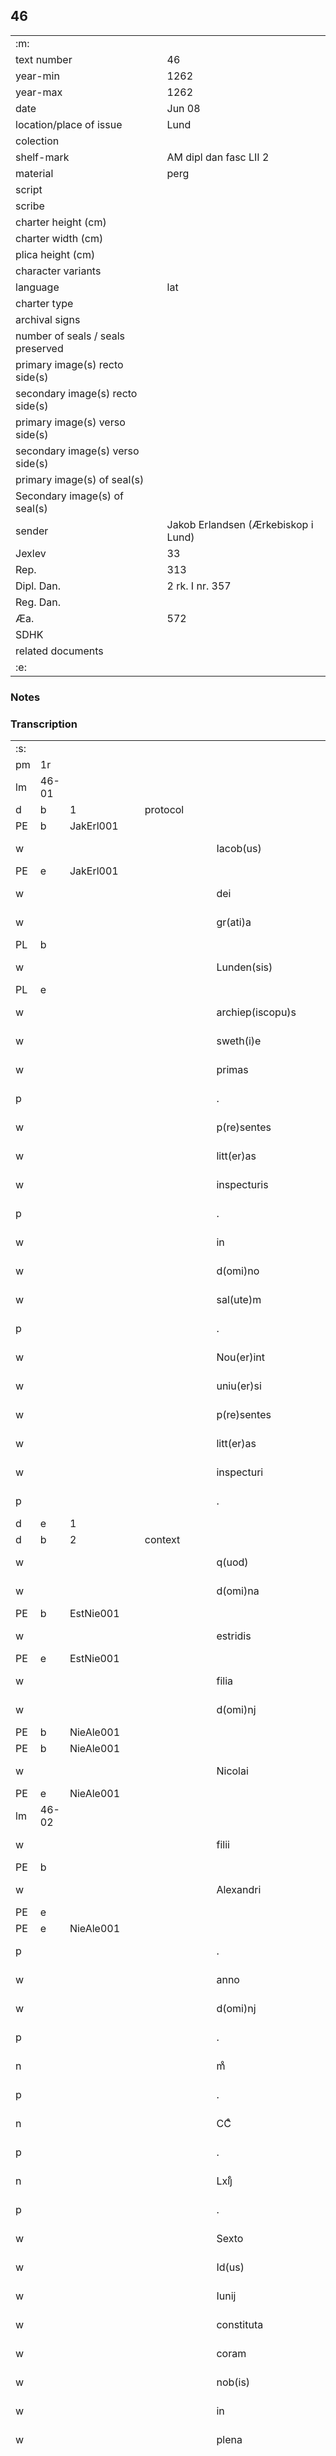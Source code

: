 ** 46

| :m:                               |                                     |
| text number                       | 46                                  |
| year-min                          | 1262                                |
| year-max                          | 1262                                |
| date                              | Jun 08                              |
| location/place of issue           | Lund                                |
| colection                         |                                     |
| shelf-mark                        | AM dipl dan fasc LII 2              |
| material                          | perg                                |
| script                            |                                     |
| scribe                            |                                     |
| charter height (cm)               |                                     |
| charter width (cm)                |                                     |
| plica height (cm)                 |                                     |
| character variants                |                                     |
| language                          | lat                                 |
| charter type                      |                                     |
| archival signs                    |                                     |
| number of seals / seals preserved |                                     |
| primary image(s) recto side(s)    |                                     |
| secondary image(s) recto side(s)  |                                     |
| primary image(s) verso side(s)    |                                     |
| secondary image(s) verso side(s)  |                                     |
| primary image(s) of seal(s)       |                                     |
| Secondary image(s) of seal(s)     |                                     |
| sender                            | Jakob Erlandsen (Ærkebiskop i Lund) |
| Jexlev                            | 33                                  |
| Rep.                              | 313                                 |
| Dipl. Dan.                        | 2 rk. I nr. 357                     |
| Reg. Dan.                         |                                     |
| Æa.                               | 572                                 |
| SDHK                              |                                     |
| related documents                 |                                     |
| :e:                               |                                     |

*** Notes


*** Transcription
| :s: |       |   |   |   |   |                         |              |   |   |   |   |     |   |   |   |             |          |          |  |    |    |    |    |
| pm  | 1r    |   |   |   |   |                         |              |   |   |   |   |     |   |   |   |             |          |          |  |    |    |    |    |
| lm  | 46-01 |   |   |   |   |                         |              |   |   |   |   |     |   |   |   |             |          |          |  |    |    |    |    |
| d  | b     | 1  |   | protocol  |   |                         |              |   |   |   |   |     |   |   |   |             |          |          |  |    |    |    |    |
| PE  | b     | JakErl001  |   |   |   |                         |              |   |   |   |   |     |   |   |   |             |          |          |  |    |    |    |    |
| w   |       |   |   |   |   | Iacob(us)               | Icobꝫ       |   |   |   |   | lat |   |   |   |       46-01 | 1:protocol |          |  |196|    |    |    |
| PE  | e     | JakErl001  |   |   |   |                         |              |   |   |   |   |     |   |   |   |             |          |          |  |    |    |    |    |
| w   |       |   |   |   |   | dei                     | ꝺeı          |   |   |   |   | lat |   |   |   |       46-01 | 1:protocol |          |  |    |    |    |    |
| w   |       |   |   |   |   | gr(ati)a                | gr̅          |   |   |   |   | lat |   |   |   |       46-01 | 1:protocol |          |  |    |    |    |    |
| PL  | b     |   |   |   |   |                         |              |   |   |   |   |     |   |   |   |             |          |          |  |    |    |    |    |
| w   |       |   |   |   |   | Lunden(sis)             | Lunꝺe̅       |   |   |   |   | lat |   |   |   |       46-01 | 1:protocol |          |  |    |    |184|    |
| PL  | e     |   |   |   |   |                         |              |   |   |   |   |     |   |   |   |             |          |          |  |    |    |    |    |
| w   |       |   |   |   |   | archiep(iscopu)s        | rchıep̅s     |   |   |   |   | lat |   |   |   |       46-01 | 1:protocol |          |  |    |    |    |    |
| w   |       |   |   |   |   | sweth(i)e               | swethe̅       |   |   |   |   | lat |   |   |   |       46-01 | 1:protocol |          |  |    |    |    |    |
| w   |       |   |   |   |   | primas                  | príms       |   |   |   |   | lat |   |   |   |       46-01 | 1:protocol |          |  |    |    |    |    |
| p   |       |   |   |   |   | .                       | .            |   |   |   |   | lat |   |   |   |       46-01 | 1:protocol |          |  |    |    |    |    |
| w   |       |   |   |   |   | p(re)sentes             | p͛ſentes      |   |   |   |   | lat |   |   |   |       46-01 | 1:protocol |          |  |    |    |    |    |
| w   |       |   |   |   |   | litt(er)as              | lıtt͛s       |   |   |   |   | lat |   |   |   |       46-01 | 1:protocol |          |  |    |    |    |    |
| w   |       |   |   |   |   | inspecturis             | ínſpecturís  |   |   |   |   | lat |   |   |   |       46-01 | 1:protocol |          |  |    |    |    |    |
| p   |       |   |   |   |   | .                       | .            |   |   |   |   | lat |   |   |   |       46-01 | 1:protocol |          |  |    |    |    |    |
| w   |       |   |   |   |   | in                      | ín           |   |   |   |   | lat |   |   |   |       46-01 | 1:protocol |          |  |    |    |    |    |
| w   |       |   |   |   |   | d(omi)no                | ꝺn̅o          |   |   |   |   | lat |   |   |   |       46-01 | 1:protocol |          |  |    |    |    |    |
| w   |       |   |   |   |   | sal(ute)m               | sal̅         |   |   |   |   | lat |   |   |   |       46-01 | 1:protocol |          |  |    |    |    |    |
| p   |       |   |   |   |   | .                       | .            |   |   |   |   | lat |   |   |   |       46-01 | 1:protocol |          |  |    |    |    |    |
| w   |       |   |   |   |   | Nou(er)int              | Nou͛ınt       |   |   |   |   | lat |   |   |   |       46-01 | 1:protocol |          |  |    |    |    |    |
| w   |       |   |   |   |   | uniu(er)si              | unıu͛ſı       |   |   |   |   | lat |   |   |   |       46-01 | 1:protocol |          |  |    |    |    |    |
| w   |       |   |   |   |   | p(re)sentes             | p͛ſentes      |   |   |   |   | lat |   |   |   |       46-01 | 1:protocol |          |  |    |    |    |    |
| w   |       |   |   |   |   | litt(er)as              | lıtt͛s       |   |   |   |   | lat |   |   |   |       46-01 | 1:protocol |          |  |    |    |    |    |
| w   |       |   |   |   |   | inspecturi              | ınſpeurí    |   |   |   |   | lat |   |   |   |       46-01 | 1:protocol |          |  |    |    |    |    |
| p   |       |   |   |   |   | .                       | .            |   |   |   |   | lat |   |   |   |       46-01 | 1:protocol |          |  |    |    |    |    |
| d  | e     | 1  |   |   |   |                         |              |   |   |   |   |     |   |   |   |             |          |          |  |    |    |    |    |
| d  | b     | 2  |   | context  |   |                         |              |   |   |   |   |     |   |   |   |             |          |          |  |    |    |    |    |
| w   |       |   |   |   |   | q(uod)                  | qꝫ           |   |   |   |   | lat |   |   |   |       46-01 | 2:context |          |  |    |    |    |    |
| w   |       |   |   |   |   | d(omi)na                | ꝺn̅          |   |   |   |   | lat |   |   |   |       46-01 | 2:context |          |  |    |    |    |    |
| PE  | b     | EstNie001  |   |   |   |                         |              |   |   |   |   |     |   |   |   |             |          |          |  |    |    |    |    |
| w   |       |   |   |   |   | estridis                | eﬅrıꝺís      |   |   |   |   | lat |   |   |   |       46-01 | 2:context |          |  |197|    |    |    |
| PE  | e     | EstNie001  |   |   |   |                         |              |   |   |   |   |     |   |   |   |             |          |          |  |    |    |    |    |
| w   |       |   |   |   |   | filia                   | fılı        |   |   |   |   | lat |   |   |   |       46-01 | 2:context |          |  |    |    |    |    |
| w   |       |   |   |   |   | d(omi)nj                | ꝺn̅ȷ          |   |   |   |   | lat |   |   |   |       46-01 | 2:context |          |  |    |    |    |    |
| PE  | b     | NieAle001  |   |   |   |                         |              |   |   |   |   |     |   |   |   |             |          |          |  |    |    |    |    |
| PE | b | NieAle001 |   |   |   |                     |                  |   |   |   |                                 |     |   |   |   |               |          |          |  |    |    |    |    |
| w   |       |   |   |   |   | Nicolai                 | Nıcolaí      |   |   |   |   | lat |   |   |   |       46-01 | 2:context |          |  |198|2442|    |    |
| PE  | e     | NieAle001  |   |   |   |                         |              |   |   |   |   |     |   |   |   |             |          |          |  |    |    |    |    |
| lm  | 46-02 |   |   |   |   |                         |              |   |   |   |   |     |   |   |   |             |          |          |  |    |    |    |    |
| w   |       |   |   |   |   | filii                   | fılíí        |   |   |   |   | lat |   |   |   |       46-02 | 2:context |          |  |198|    |    |    |
| PE  | b     |   |   |   |   |                         |              |   |   |   |   |     |   |   |   |             |          |          |  |    |    |    |    |
| w   |       |   |   |   |   | Alexandri               | lexnꝺrí    |   |   |   |   | lat |   |   |   |       46-02 | 2:context |          |  |198|2443|    |    |
| PE  | e     |   |   |   |   |                         |              |   |   |   |   |     |   |   |   |             |          |          |  |    |    |    |    |
| PE | e | NieAle001 |   |   |   |                     |                  |   |   |   |                                 |     |   |   |   |               |          |          |  |    |    |    |    |
| p   |       |   |   |   |   | .                       | .            |   |   |   |   | lat |   |   |   |       46-02 | 2:context |          |  |    |    |    |    |
| w   |       |   |   |   |   | anno                    | nno         |   |   |   |   | lat |   |   |   |       46-02 | 2:context |          |  |    |    |    |    |
| w   |       |   |   |   |   | d(omi)nj                | ꝺn̅ȷ          |   |   |   |   | lat |   |   |   |       46-02 | 2:context |          |  |    |    |    |    |
| p   |       |   |   |   |   | .                       | .            |   |   |   |   | lat |   |   |   |       46-02 | 2:context |          |  |    |    |    |    |
| n   |       |   |   |   |   | mͦ                       | ͦ            |   |   |   |   | lat |   |   |   |       46-02 | 2:context |          |  |    |    |    |    |
| p   |       |   |   |   |   | .                       | .            |   |   |   |   | lat |   |   |   |       46-02 | 2:context |          |  |    |    |    |    |
| n   |       |   |   |   |   | CCͦ                      | CͦC           |   |   |   |   | lat |   |   |   |       46-02 | 2:context |          |  |    |    |    |    |
| p   |       |   |   |   |   | .                       | .            |   |   |   |   | lat |   |   |   |       46-02 | 2:context |          |  |    |    |    |    |
| n   |       |   |   |   |   | Lxijͦ                    | Lxıͦȷ         |   |   |   |   | lat |   |   |   |       46-02 | 2:context |          |  |    |    |    |    |
| p   |       |   |   |   |   | .                       | .            |   |   |   |   | lat |   |   |   |       46-02 | 2:context |          |  |    |    |    |    |
| w   |       |   |   |   |   | Sexto                   | Sexto        |   |   |   |   | lat |   |   |   |       46-02 | 2:context |          |  |    |    |    |    |
| w   |       |   |   |   |   | Id(us)                  | Iꝺꝰ          |   |   |   |   | lat |   |   |   |       46-02 | 2:context |          |  |    |    |    |    |
| w   |       |   |   |   |   | Iunij                   | Iuní        |   |   |   |   | lat |   |   |   |       46-02 | 2:context |          |  |    |    |    |    |
| w   |       |   |   |   |   | constituta              | conﬅıtut    |   |   |   |   | lat |   |   |   |       46-02 | 2:context |          |  |    |    |    |    |
| w   |       |   |   |   |   | coram                   | coꝛ        |   |   |   |   | lat |   |   |   |       46-02 | 2:context |          |  |    |    |    |    |
| w   |       |   |   |   |   | nob(is)                 | nob̅          |   |   |   |   | lat |   |   |   |       46-02 | 2:context |          |  |    |    |    |    |
| w   |       |   |   |   |   | in                      | ín           |   |   |   |   | lat |   |   |   |       46-02 | 2:context |          |  |    |    |    |    |
| w   |       |   |   |   |   | plena                   | plen        |   |   |   |   | lat |   |   |   |       46-02 | 2:context |          |  |    |    |    |    |
| w   |       |   |   |   |   | sinodo                  | ſınoꝺo       |   |   |   |   | lat |   |   |   |       46-02 | 2:context |          |  |    |    |    |    |
| w   |       |   |   |   |   | (con)fessa              | ꝯfeſſ       |   |   |   |   | lat |   |   |   |       46-02 | 2:context |          |  |    |    |    |    |
| w   |       |   |   |   |   | est                     | eﬅ           |   |   |   |   | lat |   |   |   |       46-02 | 2:context |          |  |    |    |    |    |
| w   |       |   |   |   |   | se                      | ſe           |   |   |   |   | lat |   |   |   |       46-02 | 2:context |          |  |    |    |    |    |
| w   |       |   |   |   |   | ordinasse               | oꝛꝺínaſſe    |   |   |   |   | lat |   |   |   |       46-02 | 2:context |          |  |    |    |    |    |
| w   |       |   |   |   |   | testamentu(m)           | teﬅmentu̅    |   |   |   |   | lat |   |   |   |       46-02 | 2:context |          |  |    |    |    |    |
| w   |       |   |   |   |   | suum                    | ſuu         |   |   |   |   | lat |   |   |   |       46-02 | 2:context |          |  |    |    |    |    |
| w   |       |   |   |   |   | in                      | ín           |   |   |   |   | lat |   |   |   |       46-02 | 2:context |          |  |    |    |    |    |
| w   |       |   |   |   |   | hunc                    | hunc         |   |   |   |   | lat |   |   |   |       46-02 | 2:context |          |  |    |    |    |    |
| w   |       |   |   |   |   | modu(m)                 | moꝺu̅         |   |   |   |   | lat |   |   |   |       46-02 | 2:context |          |  |    |    |    |    |
| p   |       |   |   |   |   | .                       | .            |   |   |   |   | lat |   |   |   |       46-02 | 2:context |          |  |    |    |    |    |
| w   |       |   |   |   |   | In                      | In           |   |   |   |   | lat |   |   |   |       46-02 | 2:context |          |  |    |    |    |    |
| w   |       |   |   |   |   | no(m)i(n)e              | no̅ıe         |   |   |   |   | lat |   |   |   |       46-02 | 2:context |          |  |    |    |    |    |
| w   |       |   |   |   |   | p(at)ris                | pr̅ıs         |   |   |   |   | lat |   |   |   |       46-02 | 2:context |          |  |    |    |    |    |
| lm  | 46-03 |   |   |   |   |                         |              |   |   |   |   |     |   |   |   |             |          |          |  |    |    |    |    |
| w   |       |   |   |   |   | (et)                    |             |   |   |   |   | lat |   |   |   |       46-03 | 2:context |          |  |    |    |    |    |
| w   |       |   |   |   |   | filij                   | fılí        |   |   |   |   | lat |   |   |   |       46-03 | 2:context |          |  |    |    |    |    |
| w   |       |   |   |   |   | (et)                    |             |   |   |   |   | lat |   |   |   |       46-03 | 2:context |          |  |    |    |    |    |
| w   |       |   |   |   |   | Sp(iritus)              | Sp̅c          |   |   |   |   | lat |   |   |   |       46-03 | 2:context |          |  |    |    |    |    |
| w   |       |   |   |   |   | sancti                  | sní        |   |   |   |   | lat |   |   |   |       46-03 | 2:context |          |  |    |    |    |    |
| w   |       |   |   |   |   | amen                    | me         |   |   |   |   | lat |   |   |   |       46-03 | 2:context |          |  |    |    |    |    |
| p   |       |   |   |   |   | .                       | .            |   |   |   |   | lat |   |   |   |       46-03 | 2:context |          |  |    |    |    |    |
| w   |       |   |   |   |   | Ego                     | go          |   |   |   |   | lat |   |   |   |       46-03 | 2:context |          |  |    |    |    |    |
| PE  | b     | EstNie001  |   |   |   |                         |              |   |   |   |   |     |   |   |   |             |          |          |  |    |    |    |    |
| w   |       |   |   |   |   | estridis                | eﬅrıꝺıſ      |   |   |   |   | lat |   |   |   |       46-03 | 2:context |          |  |199|    |    |    |
| PE  | e     | EstNie001  |   |   |   |                         |              |   |   |   |   |     |   |   |   |             |          |          |  |    |    |    |    |
| w   |       |   |   |   |   | filia                   | fılı        |   |   |   |   | lat |   |   |   |       46-03 | 2:context |          |  |    |    |    |    |
| w   |       |   |   |   |   | d(omi)nj                | ꝺn̅ȷ          |   |   |   |   | lat |   |   |   |       46-03 | 2:context |          |  |    |    |    |    |
| PE  | b     | NieAle001  |   |   |   |                         |              |   |   |   |   |     |   |   |   |             |          |          |  |    |    |    |    |
| w   |       |   |   |   |   | Nicolai                 | Nıcolaí      |   |   |   |   | lat |   |   |   |       46-03 | 2:context |          |  |200|    |    |    |
| PE  | e     | NieAle001  |   |   |   |                         |              |   |   |   |   |     |   |   |   |             |          |          |  |    |    |    |    |
| w   |       |   |   |   |   | filii                   | fılíí        |   |   |   |   | lat |   |   |   |       46-03 | 2:context |          |  |    |    |    |    |
| w   |       |   |   |   |   | Alexandri               | lexnꝺrí    |   |   |   |   | lat |   |   |   |       46-03 | 2:context |          |  |    |    |    |    |
| w   |       |   |   |   |   | p(re)sen(tis)           | p͛ſe̅         |   |   |   |   | lat |   |   |   |       46-03 | 2:context |          |  |    |    |    |    |
| w   |       |   |   |   |   | vite                    | ỽíte         |   |   |   |   | lat |   |   |   |       46-03 | 2:context |          |  |    |    |    |    |
| w   |       |   |   |   |   | ambigue                 | mbıgue      |   |   |   |   | lat |   |   |   |       46-03 | 2:context |          |  |    |    |    |    |
| w   |       |   |   |   |   | (et)                    |             |   |   |   |   | lat |   |   |   |       46-03 | 2:context |          |  |    |    |    |    |
| w   |       |   |   |   |   | mortis                  | moꝛtıſ       |   |   |   |   | lat |   |   |   |       46-03 | 2:context |          |  |    |    |    |    |
| w   |       |   |   |   |   | affuture                | ffuture     |   |   |   |   | lat |   |   |   |       46-03 | 2:context |          |  |    |    |    |    |
| w   |       |   |   |   |   | inambigue               | ínambıgue    |   |   |   |   | lat |   |   |   |       46-03 | 2:context |          |  |    |    |    |    |
| w   |       |   |   |   |   | non                     | no          |   |   |   |   | lat |   |   |   |       46-03 | 2:context |          |  |    |    |    |    |
| w   |       |   |   |   |   | inmemor                 | ínmemoꝛ      |   |   |   |   | lat |   |   |   |       46-03 | 2:context |          |  |    |    |    |    |
| p   |       |   |   |   |   | .                       | .            |   |   |   |   | lat |   |   |   |       46-03 | 2:context |          |  |    |    |    |    |
| w   |       |   |   |   |   | liberam                 | lıber      |   |   |   |   | lat |   |   |   |       46-03 | 2:context |          |  |    |    |    |    |
| lm  | 46-04 |   |   |   |   |                         |              |   |   |   |   |     |   |   |   |             |          |          |  |    |    |    |    |
| w   |       |   |   |   |   | mear(um)                | meꝝ         |   |   |   |   | lat |   |   |   |       46-04 | 2:context |          |  |    |    |    |    |
| w   |       |   |   |   |   | rerum                   | reru        |   |   |   |   | lat |   |   |   |       46-04 | 2:context |          |  |    |    |    |    |
| w   |       |   |   |   |   | disponendar(um)         | ꝺıſponenꝺꝝ  |   |   |   |   | lat |   |   |   |       46-04 | 2:context |          |  |    |    |    |    |
| w   |       |   |   |   |   | h(abe)ns                | hn̅ſ          |   |   |   |   | lat |   |   |   |       46-04 | 2:context |          |  |    |    |    |    |
| w   |       |   |   |   |   | potestate(m)            | poteﬅte̅     |   |   |   |   | lat |   |   |   |       46-04 | 2:context |          |  |    |    |    |    |
| p   |       |   |   |   |   | .                       | .            |   |   |   |   | lat |   |   |   |       46-04 | 2:context |          |  |    |    |    |    |
| w   |       |   |   |   |   | nulla                   | null        |   |   |   |   | lat |   |   |   |       46-04 | 2:context |          |  |    |    |    |    |
| w   |       |   |   |   |   | urgente                 | urgente      |   |   |   |   | lat |   |   |   |       46-04 | 2:context |          |  |    |    |    |    |
| w   |       |   |   |   |   | egritudine              | egrítuꝺíne   |   |   |   |   | lat |   |   |   |       46-04 | 2:context |          |  |    |    |    |    |
| p   |       |   |   |   |   | .                       | .            |   |   |   |   | lat |   |   |   |       46-04 | 2:context |          |  |    |    |    |    |
| w   |       |   |   |   |   | sed                     | ſeꝺ          |   |   |   |   | lat |   |   |   |       46-04 | 2:context |          |  |    |    |    |    |
| w   |       |   |   |   |   | de                      | ꝺe           |   |   |   |   | lat |   |   |   |       46-04 | 2:context |          |  |    |    |    |    |
| w   |       |   |   |   |   | bona                    | bon         |   |   |   |   | lat |   |   |   |       46-04 | 2:context |          |  |    |    |    |    |
| w   |       |   |   |   |   | uoluntate               | uoluntte    |   |   |   |   | lat |   |   |   |       46-04 | 2:context |          |  |    |    |    |    |
| p   |       |   |   |   |   | /                       | /            |   |   |   |   | lat |   |   |   |       46-04 | 2:context |          |  |    |    |    |    |
| w   |       |   |   |   |   | (et)                    |             |   |   |   |   | lat |   |   |   |       46-04 | 2:context |          |  |    |    |    |    |
| w   |       |   |   |   |   | plena                   | plen        |   |   |   |   | lat |   |   |   |       46-04 | 2:context |          |  |    |    |    |    |
| w   |       |   |   |   |   | habita                  | habıt       |   |   |   |   | lat |   |   |   |       46-04 | 2:context |          |  |    |    |    |    |
| w   |       |   |   |   |   | delib(er)ac(i)o(n)e     | ꝺelıb͛ac̅oe    |   |   |   |   | lat |   |   |   |       46-04 | 2:context |          |  |    |    |    |    |
| p   |       |   |   |   |   | /                       | /            |   |   |   |   | lat |   |   |   |       46-04 | 2:context |          |  |    |    |    |    |
| w   |       |   |   |   |   | statui                  | ﬅtuí        |   |   |   |   | lat |   |   |   |       46-04 | 2:context |          |  |    |    |    |    |
| w   |       |   |   |   |   | testamentu(m)           | teﬅmentu̅    |   |   |   |   | lat |   |   |   |       46-04 | 2:context |          |  |    |    |    |    |
| w   |       |   |   |   |   | meu(m)                  | meu̅          |   |   |   |   | lat |   |   |   |       46-04 | 2:context |          |  |    |    |    |    |
| w   |       |   |   |   |   | (con)dere               | ꝯꝺere        |   |   |   |   | lat |   |   |   |       46-04 | 2:context |          |  |    |    |    |    |
| lm  | 46-05 |   |   |   |   |                         |              |   |   |   |   |     |   |   |   |             |          |          |  |    |    |    |    |
| w   |       |   |   |   |   | in                      | ín           |   |   |   |   | lat |   |   |   |       46-05 | 2:context |          |  |    |    |    |    |
| w   |       |   |   |   |   | hunc                    | hunc         |   |   |   |   | lat |   |   |   |       46-05 | 2:context |          |  |    |    |    |    |
| w   |       |   |   |   |   | modu(m)                 | moꝺu̅         |   |   |   |   | lat |   |   |   |       46-05 | 2:context |          |  |    |    |    |    |
| p   |       |   |   |   |   | .                       | .            |   |   |   |   | lat |   |   |   |       46-05 | 2:context |          |  |    |    |    |    |
| w   |       |   |   |   |   | In                      | In           |   |   |   |   | lat |   |   |   |       46-05 | 2:context |          |  |    |    |    |    |
| w   |       |   |   |   |   | p(ri)mis                | pmıs        |   |   |   |   | lat |   |   |   |       46-05 | 2:context |          |  |    |    |    |    |
| w   |       |   |   |   |   | igitur                  | ígítur       |   |   |   |   | lat |   |   |   |       46-05 | 2:context |          |  |    |    |    |    |
| w   |       |   |   |   |   | ad                      | aꝺ           |   |   |   |   | lat |   |   |   |       46-05 | 2:context |          |  |    |    |    |    |
| w   |       |   |   |   |   | dei                     | ꝺeí          |   |   |   |   | lat |   |   |   |       46-05 | 2:context |          |  |    |    |    |    |
| w   |       |   |   |   |   | (et)                    |             |   |   |   |   | lat |   |   |   |       46-05 | 2:context |          |  |    |    |    |    |
| w   |       |   |   |   |   | b(eat)e                 | be̅           |   |   |   |   | lat |   |   |   |       46-05 | 2:context |          |  |    |    |    |    |
| w   |       |   |   |   |   | uirginis                | uırgíníſ     |   |   |   |   | lat |   |   |   |       46-05 | 2:context |          |  |    |    |    |    |
| w   |       |   |   |   |   | honorem                 | honoꝛe      |   |   |   |   | lat |   |   |   |       46-05 | 2:context |          |  |    |    |    |    |
| p   |       |   |   |   |   | /                       | /            |   |   |   |   | lat |   |   |   |       46-05 | 2:context |          |  |    |    |    |    |
| w   |       |   |   |   |   | (et)                    |             |   |   |   |   | lat |   |   |   |       46-05 | 2:context |          |  |    |    |    |    |
| w   |       |   |   |   |   | meor(um)                | meoꝝ         |   |   |   |   | lat |   |   |   |       46-05 | 2:context |          |  |    |    |    |    |
| w   |       |   |   |   |   | peccaminu(m)            | peccmınu̅    |   |   |   |   | lat |   |   |   |       46-05 | 2:context |          |  |    |    |    |    |
| w   |       |   |   |   |   | remissione(m)           | remıſſıone̅   |   |   |   |   | lat |   |   |   |       46-05 | 2:context |          |  |    |    |    |    |
| p   |       |   |   |   |   | /                       | /            |   |   |   |   | lat |   |   |   |       46-05 | 2:context |          |  |    |    |    |    |
| w   |       |   |   |   |   | (con)tuli               | ꝯtulí        |   |   |   |   | lat |   |   |   |       46-05 | 2:context |          |  |    |    |    |    |
| w   |       |   |   |   |   | (et)                    |             |   |   |   |   | lat |   |   |   |       46-05 | 2:context |          |  |    |    |    |    |
| w   |       |   |   |   |   | scotaui                 | ſcotuí      |   |   |   |   | lat |   |   |   |       46-05 | 2:context |          |  |    |    |    |    |
| w   |       |   |   |   |   | in                      | ín           |   |   |   |   | lat |   |   |   |       46-05 | 2:context |          |  |    |    |    |    |
| w   |       |   |   |   |   | die                     | ꝺıe          |   |   |   |   | lat |   |   |   |       46-05 | 2:context |          |  |    |    |    |    |
| w   |       |   |   |   |   | s(an)c(t)o              | ſc̅o          |   |   |   |   | lat |   |   |   |       46-05 | 2:context |          |  |    |    |    |    |
| w   |       |   |   |   |   | pentecostes             | pentecoﬅes   |   |   |   |   | lat |   |   |   |       46-05 | 2:context |          |  |    |    |    |    |
| p   |       |   |   |   |   | /                       | /            |   |   |   |   | lat |   |   |   |       46-05 | 2:context |          |  |    |    |    |    |
| w   |       |   |   |   |   | coram                   | coꝛ        |   |   |   |   | lat |   |   |   |       46-05 | 2:context |          |  |    |    |    |    |
| w   |       |   |   |   |   | cleri¦cis               | clerí¦cís    |   |   |   |   | lat |   |   |   | 46-05—46-06 | 2:context |          |  |    |    |    |    |
| w   |       |   |   |   |   | (et)                    |             |   |   |   |   | lat |   |   |   |       46-06 | 2:context |          |  |    |    |    |    |
| w   |       |   |   |   |   | laicis                  | laícíſ       |   |   |   |   | lat |   |   |   |       46-06 | 2:context |          |  |    |    |    |    |
| w   |       |   |   |   |   | qui                     | quí          |   |   |   |   | lat |   |   |   |       46-06 | 2:context |          |  |    |    |    |    |
| w   |       |   |   |   |   | ibidem                  | ıbıꝺe       |   |   |   |   | lat |   |   |   |       46-06 | 2:context |          |  |    |    |    |    |
| w   |       |   |   |   |   | aderant                 | ꝺernt      |   |   |   |   | lat |   |   |   |       46-06 | 2:context |          |  |    |    |    |    |
| p   |       |   |   |   |   | /                       | /            |   |   |   |   | lat |   |   |   |       46-06 | 2:context |          |  |    |    |    |    |
| w   |       |   |   |   |   | omnia                   | omnı        |   |   |   |   | lat |   |   |   |       46-06 | 2:context |          |  |    |    |    |    |
| w   |       |   |   |   |   | bona                    | bon         |   |   |   |   | lat |   |   |   |       46-06 | 2:context |          |  |    |    |    |    |
| w   |       |   |   |   |   | mea                     | me          |   |   |   |   | lat |   |   |   |       46-06 | 2:context |          |  |    |    |    |    |
| w   |       |   |   |   |   | que                     | que          |   |   |   |   | lat |   |   |   |       46-06 | 2:context |          |  |    |    |    |    |
| w   |       |   |   |   |   | in                      | ín           |   |   |   |   | lat |   |   |   |       46-06 | 2:context |          |  |    |    |    |    |
| w   |       |   |   |   |   | scania                  | ſcnı       |   |   |   |   | lat |   |   |   |       46-06 | 2:context |          |  |    |    |    |    |
| w   |       |   |   |   |   | possedi                 | poſſeꝺí      |   |   |   |   | lat |   |   |   |       46-06 | 2:context |          |  |    |    |    |    |
| p   |       |   |   |   |   | .                       | .            |   |   |   |   | lat |   |   |   |       46-06 | 2:context |          |  |    |    |    |    |
| w   |       |   |   |   |   | In                      | In           |   |   |   |   | lat |   |   |   |       46-06 | 2:context |          |  |    |    |    |    |
| w   |       |   |   |   |   | domib(us)               | ꝺomıbꝫ       |   |   |   |   | lat |   |   |   |       46-06 | 2:context |          |  |    |    |    |    |
| p   |       |   |   |   |   | .                       | .            |   |   |   |   | lat |   |   |   |       46-06 | 2:context |          |  |    |    |    |    |
| w   |       |   |   |   |   | in                      | ín           |   |   |   |   | lat |   |   |   |       46-06 | 2:context |          |  |    |    |    |    |
| w   |       |   |   |   |   | terris                  | terrís       |   |   |   |   | lat |   |   |   |       46-06 | 2:context |          |  |    |    |    |    |
| p   |       |   |   |   |   | .                       | .            |   |   |   |   | lat |   |   |   |       46-06 | 2:context |          |  |    |    |    |    |
| w   |       |   |   |   |   | in                      | ín           |   |   |   |   | lat |   |   |   |       46-06 | 2:context |          |  |    |    |    |    |
| w   |       |   |   |   |   | nemorib(us)             | nemoꝛıbꝫ     |   |   |   |   | lat |   |   |   |       46-06 | 2:context |          |  |    |    |    |    |
| w   |       |   |   |   |   | claustro                | clauﬅro      |   |   |   |   | lat |   |   |   |       46-06 | 2:context |          |  |    |    |    |    |
| w   |       |   |   |   |   | s(an)c(t)imo(n)ialiu(m) | ſc̅ımoıalíu̅   |   |   |   |   | lat |   |   |   |       46-06 | 2:context |          |  |    |    |    |    |
| w   |       |   |   |   |   | in                      | ín           |   |   |   |   | lat |   |   |   |       46-06 | 2:context |          |  |    |    |    |    |
| PL  | b     |   |   |   |   |                         |              |   |   |   |   |     |   |   |   |             |          |          |  |    |    |    |    |
| w   |       |   |   |   |   | byrthingi               | byrthıngí    |   |   |   |   | lat |   |   |   |       46-06 | 2:context |          |  |    |    |185|    |
| PL  | e     |   |   |   |   |                         |              |   |   |   |   |     |   |   |   |             |          |          |  |    |    |    |    |
| p   |       |   |   |   |   | .                       | .            |   |   |   |   | lat |   |   |   |       46-06 | 2:context |          |  |    |    |    |    |
| w   |       |   |   |   |   | Insup(er)               | Inſuꝑ        |   |   |   |   | lat |   |   |   |       46-06 | 2:context |          |  |    |    |    |    |
| lm  | 46-07 |   |   |   |   |                         |              |   |   |   |   |     |   |   |   |             |          |          |  |    |    |    |    |
| w   |       |   |   |   |   | in                      | ín           |   |   |   |   | lat |   |   |   |       46-07 | 2:context |          |  |    |    |    |    |
| w   |       |   |   |   |   | sialandia               | ſıalanꝺı    |   |   |   |   | lat |   |   |   |       46-07 | 2:context |          |  |    |    |    |    |
| PL  | b     |   |   |   |   |                         |              |   |   |   |   |     |   |   |   |             |          |          |  |    |    |    |    |
| w   |       |   |   |   |   | Salby                   | Salbẏ        |   |   |   |   | lat |   |   |   |       46-07 | 2:context |          |  |    |    |186|    |
| PL  | e     |   |   |   |   |                         |              |   |   |   |   |     |   |   |   |             |          |          |  |    |    |    |    |
| w   |       |   |   |   |   | (et)                    |             |   |   |   |   | lat |   |   |   |       46-07 | 2:context |          |  |    |    |    |    |
| PL  | b     |   |   |   |   |                         |              |   |   |   |   |     |   |   |   |             |          |          |  |    |    |    |    |
| w   |       |   |   |   |   | Asum                    | ſu         |   |   |   |   | lat |   |   |   |       46-07 | 2:context |          |  |    |    |187|    |
| PL  | e     |   |   |   |   |                         |              |   |   |   |   |     |   |   |   |             |          |          |  |    |    |    |    |
| w   |       |   |   |   |   | cu(m)                   | cu̅           |   |   |   |   | lat |   |   |   |       46-07 | 2:context |          |  |    |    |    |    |
| w   |       |   |   |   |   | omnib(us)               | omnıbꝫ       |   |   |   |   | lat |   |   |   |       46-07 | 2:context |          |  |    |    |    |    |
| w   |       |   |   |   |   | attinenciis             | ttınencííſ  |   |   |   |   | lat |   |   |   |       46-07 | 2:context |          |  |    |    |    |    |
| w   |       |   |   |   |   | suis                    | ſuís         |   |   |   |   | lat |   |   |   |       46-07 | 2:context |          |  |    |    |    |    |
| w   |       |   |   |   |   | ibide(m)                | ıbıꝺe̅        |   |   |   |   | lat |   |   |   |       46-07 | 2:context |          |  |    |    |    |    |
| w   |       |   |   |   |   | (con)tuli               | ꝯtulí        |   |   |   |   | lat |   |   |   |       46-07 | 2:context |          |  |    |    |    |    |
| w   |       |   |   |   |   | p(er)f(e)c(t)e          | ꝑfc̅e         |   |   |   |   | lat |   |   |   |       46-07 | 2:context |          |  |    |    |    |    |
| w   |       |   |   |   |   | (et)                    |             |   |   |   |   | lat |   |   |   |       46-07 | 2:context |          |  |    |    |    |    |
| w   |       |   |   |   |   | donaui                  | ꝺonuí       |   |   |   |   | lat |   |   |   |       46-07 | 2:context |          |  |    |    |    |    |
| p   |       |   |   |   |   | .                       | .            |   |   |   |   | lat |   |   |   |       46-07 | 2:context |          |  |    |    |    |    |
| w   |       |   |   |   |   | Pret(ere)a              | Pret͛        |   |   |   |   | lat |   |   |   |       46-07 | 2:context |          |  |    |    |    |    |
| PL  | b     |   |   |   |   |                         |              |   |   |   |   |     |   |   |   |             |          |          |  |    |    |    |    |
| w   |       |   |   |   |   | kalflunde               | kalflunꝺe    |   |   |   |   | lat |   |   |   |       46-07 | 2:context |          |  |    |    |188|    |
| PL  | e     |   |   |   |   |                         |              |   |   |   |   |     |   |   |   |             |          |          |  |    |    |    |    |
| w   |       |   |   |   |   | (et)                    |             |   |   |   |   | lat |   |   |   |       46-07 | 2:context |          |  |    |    |    |    |
| PL  | b     |   |   |   |   |                         |              |   |   |   |   |     |   |   |   |             |          |          |  |    |    |    |    |
| w   |       |   |   |   |   | Got(er)læuæ             | Got͛læuæ      |   |   |   |   | lat |   |   |   |       46-07 | 2:context |          |  |    |    |189|    |
| PL  | e     |   |   |   |   |                         |              |   |   |   |   |     |   |   |   |             |          |          |  |    |    |    |    |
| w   |       |   |   |   |   | que                     | que          |   |   |   |   | lat |   |   |   |       46-07 | 2:context |          |  |    |    |    |    |
| w   |       |   |   |   |   | in                      | ín           |   |   |   |   | lat |   |   |   |       46-07 | 2:context |          |  |    |    |    |    |
| w   |       |   |   |   |   | selendia                | ſelenꝺı     |   |   |   |   | lat |   |   |   |       46-07 | 2:context |          |  |    |    |    |    |
| w   |       |   |   |   |   | possedi                 | poſſeꝺí      |   |   |   |   | lat |   |   |   |       46-07 | 2:context |          |  |    |    |    |    |
| w   |       |   |   |   |   | cu(m)                   | cu̅           |   |   |   |   | lat |   |   |   |       46-07 | 2:context |          |  |    |    |    |    |
| w   |       |   |   |   |   | om(n)ib(us)             | om̅ıbꝫ        |   |   |   |   | lat |   |   |   |       46-07 | 2:context |          |  |    |    |    |    |
| w   |       |   |   |   |   | atti¦nenciis            | ttí¦nencííſ |   |   |   |   | lat |   |   |   | 46-07—46-08 | 2:context |          |  |    |    |    |    |
| w   |       |   |   |   |   | suis                    | ſuís         |   |   |   |   | lat |   |   |   |       46-08 | 2:context |          |  |    |    |    |    |
| p   |       |   |   |   |   | .                       | .            |   |   |   |   | lat |   |   |   |       46-08 | 2:context |          |  |    |    |    |    |
| w   |       |   |   |   |   | (con)tuli               | ꝯtulí        |   |   |   |   | lat |   |   |   |       46-08 | 2:context |          |  |    |    |    |    |
| w   |       |   |   |   |   | (et)                    |             |   |   |   |   | lat |   |   |   |       46-08 | 2:context |          |  |    |    |    |    |
| w   |       |   |   |   |   | scotaui                 | ſcotuí      |   |   |   |   | lat |   |   |   |       46-08 | 2:context |          |  |    |    |    |    |
| w   |       |   |   |   |   | claustro                | clauﬅro      |   |   |   |   | lat |   |   |   |       46-08 | 2:context |          |  |    |    |    |    |
| w   |       |   |   |   |   | d(omi)nar(um)           | ꝺn̅ꝝ         |   |   |   |   | lat |   |   |   |       46-08 | 2:context |          |  |    |    |    |    |
| w   |       |   |   |   |   | S(an)c(t)e              | Sc̅e          |   |   |   |   | lat |   |   |   |       46-08 | 2:context |          |  |    |    |    |    |
| w   |       |   |   |   |   | clare                   | clare        |   |   |   |   | lat |   |   |   |       46-08 | 2:context |          |  |    |    |    |    |
| PL  | b     |   |   |   |   |                         |              |   |   |   |   |     |   |   |   |             |          |          |  |    |    |    |    |
| w   |       |   |   |   |   | Roskild(is)             | Roſkılꝺ̅      |   |   |   |   | lat |   |   |   |       46-08 | 2:context |          |  |    |    |190|    |
| PL  | e     |   |   |   |   |                         |              |   |   |   |   |     |   |   |   |             |          |          |  |    |    |    |    |
| w   |       |   |   |   |   | sub                     | ſub          |   |   |   |   | lat |   |   |   |       46-08 | 2:context |          |  |    |    |    |    |
| w   |       |   |   |   |   | hac                     | hac          |   |   |   |   | lat |   |   |   |       46-08 | 2:context |          |  |    |    |    |    |
| w   |       |   |   |   |   | forma                   | foꝛm        |   |   |   |   | lat |   |   |   |       46-08 | 2:context |          |  |    |    |    |    |
| p   |       |   |   |   |   | .                       | .            |   |   |   |   | lat |   |   |   |       46-08 | 2:context |          |  |    |    |    |    |
| w   |       |   |   |   |   | ut                      | ut           |   |   |   |   | lat |   |   |   |       46-08 | 2:context |          |  |    |    |    |    |
| w   |       |   |   |   |   | ex                      | ex           |   |   |   |   | lat |   |   |   |       46-08 | 2:context |          |  |    |    |    |    |
| w   |       |   |   |   |   | eisdem                  | eıſꝺe       |   |   |   |   | lat |   |   |   |       46-08 | 2:context |          |  |    |    |    |    |
| w   |       |   |   |   |   | bonis                   | bonıſ        |   |   |   |   | lat |   |   |   |       46-08 | 2:context |          |  |    |    |    |    |
| w   |       |   |   |   |   | soluantur               | ſoluntur    |   |   |   |   | lat |   |   |   |       46-08 | 2:context |          |  |    |    |    |    |
| w   |       |   |   |   |   | ducente                 | ꝺucente      |   |   |   |   | lat |   |   |   |       46-08 | 2:context |          |  |    |    |    |    |
| w   |       |   |   |   |   | m(ar)ce                 | ce         |   |   |   |   | lat |   |   |   |       46-08 | 2:context |          |  |    |    |    |    |
| w   |       |   |   |   |   | den(ariorum)            | ꝺe̅          |   |   |   |   | lat |   |   |   |       46-08 | 2:context |          |  |    |    |    |    |
| p   |       |   |   |   |   | .                       | .            |   |   |   |   | lat |   |   |   |       46-08 | 2:context |          |  |    |    |    |    |
| w   |       |   |   |   |   | que                     | que          |   |   |   |   | lat |   |   |   |       46-08 | 2:context |          |  |    |    |    |    |
| w   |       |   |   |   |   | locis                   | locıſ        |   |   |   |   | lat |   |   |   |       46-08 | 2:context |          |  |    |    |    |    |
| w   |       |   |   |   |   | religio¦sis             | relıgío¦ſıs  |   |   |   |   | lat |   |   |   | 46-08—46-09 | 2:context |          |  |    |    |    |    |
| p   |       |   |   |   |   | .                       | .            |   |   |   |   | lat |   |   |   |       46-09 | 2:context |          |  |    |    |    |    |
| w   |       |   |   |   |   | hospitalib(us)          | hoſpítlıbꝫ  |   |   |   |   | lat |   |   |   |       46-09 | 2:context |          |  |    |    |    |    |
| p   |       |   |   |   |   | .                       | .            |   |   |   |   | lat |   |   |   |       46-09 | 2:context |          |  |    |    |    |    |
| w   |       |   |   |   |   | (et)                    |             |   |   |   |   | lat |   |   |   |       46-09 | 2:context |          |  |    |    |    |    |
| w   |       |   |   |   |   | eccl(es)iis             | eccl̅ííſ      |   |   |   |   | lat |   |   |   |       46-09 | 2:context |          |  |    |    |    |    |
| w   |       |   |   |   |   | s(e)c(un)d(u)m          | ſcꝺ̅         |   |   |   |   | lat |   |   |   |       46-09 | 2:context |          |  |    |    |    |    |
| w   |       |   |   |   |   | disposic(i)o(n)em       | ꝺıſpoſıc̅oe  |   |   |   |   | lat |   |   |   |       46-09 | 2:context |          |  |    |    |    |    |
| w   |       |   |   |   |   | dil(e)c(t)i             | ꝺılc̅ı        |   |   |   |   | lat |   |   |   |       46-09 | 2:context |          |  |    |    |    |    |
| w   |       |   |   |   |   | cognati                 | cogntí      |   |   |   |   | lat |   |   |   |       46-09 | 2:context |          |  |    |    |    |    |
| w   |       |   |   |   |   | mei                     | meí          |   |   |   |   | lat |   |   |   |       46-09 | 2:context |          |  |    |    |    |    |
| w   |       |   |   |   |   | fr(atr)is               | fr̅ıſ         |   |   |   |   | lat |   |   |   |       46-09 | 2:context |          |  |    |    |    |    |
| PE  | b     | ÅstFra001  |   |   |   |                         |              |   |   |   |   |     |   |   |   |             |          |          |  |    |    |    |    |
| w   |       |   |   |   |   | Astradi                 | ﬅrꝺí       |   |   |   |   | lat |   |   |   |       46-09 | 2:context |          |  |201|    |    |    |
| PE  | e     | ÅstFra001  |   |   |   |                         |              |   |   |   |   |     |   |   |   |             |          |          |  |    |    |    |    |
| w   |       |   |   |   |   | distribuantur           | ꝺıﬅrıbuntur |   |   |   |   | lat |   |   |   |       46-09 | 2:context |          |  |    |    |    |    |
| p   |       |   |   |   |   | .                       | .            |   |   |   |   | lat |   |   |   |       46-09 | 2:context |          |  |    |    |    |    |
| w   |       |   |   |   |   | Istis                   | Iﬅıs         |   |   |   |   | lat |   |   |   |       46-09 | 2:context |          |  |    |    |    |    |
| w   |       |   |   |   |   | aut(em)                 | u̅t          |   |   |   |   | lat |   |   |   |       46-09 | 2:context |          |  |    |    |    |    |
| w   |       |   |   |   |   | rite                    | ríte         |   |   |   |   | lat |   |   |   |       46-09 | 2:context |          |  |    |    |    |    |
| w   |       |   |   |   |   | ordinatis               | oꝛꝺíntıſ    |   |   |   |   | lat |   |   |   |       46-09 | 2:context |          |  |    |    |    |    |
| w   |       |   |   |   |   | voui                    | ỽouí         |   |   |   |   | lat |   |   |   |       46-09 | 2:context |          |  |    |    |    |    |
| p   |       |   |   |   |   | /                       | /            |   |   |   |   | lat |   |   |   |       46-09 | 2:context |          |  |    |    |    |    |
| w   |       |   |   |   |   | (et)                    |             |   |   |   |   | lat |   |   |   |       46-09 | 2:context |          |  |    |    |    |    |
| w   |       |   |   |   |   | in                      | ın           |   |   |   |   | lat |   |   |   |       46-09 | 2:context |          |  |    |    |    |    |
| w   |       |   |   |   |   | (con)tinenti            | ꝯtínentí     |   |   |   |   | lat |   |   |   |       46-09 | 2:context |          |  |    |    |    |    |
| w   |       |   |   |   |   | reddidi                 | reꝺꝺıꝺí      |   |   |   |   | lat |   |   |   |       46-09 | 2:context |          |  |    |    |    |    |
| lm  | 46-10 |   |   |   |   |                         |              |   |   |   |   |     |   |   |   |             |          |          |  |    |    |    |    |
| w   |       |   |   |   |   | me                      | me           |   |   |   |   | lat |   |   |   |       46-10 | 2:context |          |  |    |    |    |    |
| w   |       |   |   |   |   | ip(s)am                 | ıp̅         |   |   |   |   | lat |   |   |   |       46-10 | 2:context |          |  |    |    |    |    |
| w   |       |   |   |   |   | in                      | ín           |   |   |   |   | lat |   |   |   |       46-10 | 2:context |          |  |    |    |    |    |
| w   |       |   |   |   |   | claustro                | clauﬅro      |   |   |   |   | lat |   |   |   |       46-10 | 2:context |          |  |    |    |    |    |
| w   |       |   |   |   |   | s(an)c(t)imo(n)ialiu(m) | ſc̅ımo̅ılıu̅   |   |   |   |   | lat |   |   |   |       46-10 | 2:context |          |  |    |    |    |    |
| PL  | b     |   |   |   |   |                         |              |   |   |   |   |     |   |   |   |             |          |          |  |    |    |    |    |
| w   |       |   |   |   |   | byrthingi               | bẏrthíngí    |   |   |   |   | lat |   |   |   |       46-10 | 2:context |          |  |    |    |191|    |
| PL  | e     |   |   |   |   |                         |              |   |   |   |   |     |   |   |   |             |          |          |  |    |    |    |    |
| w   |       |   |   |   |   | q(ua)mdiu               | qmꝺíu       |   |   |   |   | lat |   |   |   |       46-10 | 2:context |          |  |    |    |    |    |
| w   |       |   |   |   |   | in                      | ín           |   |   |   |   | lat |   |   |   |       46-10 | 2:context |          |  |    |    |    |    |
| w   |       |   |   |   |   | hac                     | hac          |   |   |   |   | lat |   |   |   |       46-10 | 2:context |          |  |    |    |    |    |
| w   |       |   |   |   |   | uita                    | uít         |   |   |   |   | lat |   |   |   |       46-10 | 2:context |          |  |    |    |    |    |
| w   |       |   |   |   |   | sup(er)stes             | ſuꝑﬅeſ       |   |   |   |   | lat |   |   |   |       46-10 | 2:context |          |  |    |    |    |    |
| w   |       |   |   |   |   | sum                     | ſu          |   |   |   |   | lat |   |   |   |       46-10 | 2:context |          |  |    |    |    |    |
| w   |       |   |   |   |   | deo                     | ꝺeo          |   |   |   |   | lat |   |   |   |       46-10 | 2:context |          |  |    |    |    |    |
| w   |       |   |   |   |   | (et)                    |             |   |   |   |   | lat |   |   |   |       46-10 | 2:context |          |  |    |    |    |    |
| w   |       |   |   |   |   | b(eat)e                 | be̅           |   |   |   |   | lat |   |   |   |       46-10 | 2:context |          |  |    |    |    |    |
| w   |       |   |   |   |   | uirgini                 | uırgíní      |   |   |   |   | lat |   |   |   |       46-10 | 2:context |          |  |    |    |    |    |
| w   |       |   |   |   |   | marie                   | mrıe        |   |   |   |   | lat |   |   |   |       46-10 | 2:context |          |  |    |    |    |    |
| w   |       |   |   |   |   | seruituram              | ſeruítur   |   |   |   |   | lat |   |   |   |       46-10 | 2:context |          |  |    |    |    |    |
| p   |       |   |   |   |   | .                       | .            |   |   |   |   | lat |   |   |   |       46-10 | 2:context |          |  |    |    |    |    |
| w   |       |   |   |   |   | habitu(m)               | habıtu̅       |   |   |   |   | lat |   |   |   |       46-10 | 2:context |          |  |    |    |    |    |
| w   |       |   |   |   |   | s(e)c(u)larem           | scl̅are      |   |   |   |   | lat |   |   |   |       46-10 | 2:context |          |  |    |    |    |    |
| w   |       |   |   |   |   | coram                   | coꝛm        |   |   |   |   | lat |   |   |   |       46-10 | 2:context |          |  |    |    |    |    |
| w   |       |   |   |   |   | o(mn)ib(us)             | o̅ıbꝫ         |   |   |   |   | lat |   |   |   |       46-10 | 2:context |          |  |    |    |    |    |
| lm  | 46-11 |   |   |   |   |                         |              |   |   |   |   |     |   |   |   |             |          |          |  |    |    |    |    |
| w   |       |   |   |   |   | deponendo               | ꝺeponenꝺo    |   |   |   |   | lat |   |   |   |       46-11 | 2:context |          |  |    |    |    |    |
| p   |       |   |   |   |   | .                       | .            |   |   |   |   | lat |   |   |   |       46-11 | 2:context |          |  |    |    |    |    |
| w   |       |   |   |   |   | (et)                    |             |   |   |   |   | lat |   |   |   |       46-11 | 2:context |          |  |    |    |    |    |
| w   |       |   |   |   |   | habitu(m)               | habıtu̅       |   |   |   |   | lat |   |   |   |       46-11 | 2:context |          |  |    |    |    |    |
| w   |       |   |   |   |   | sancti                  | ſanı        |   |   |   |   | lat |   |   |   |       46-11 | 2:context |          |  |    |    |    |    |
| w   |       |   |   |   |   | benedicti               | beneꝺıı     |   |   |   |   | lat |   |   |   |       46-11 | 2:context |          |  |    |    |    |    |
| w   |       |   |   |   |   | induendo                | ínꝺuenꝺo     |   |   |   |   | lat |   |   |   |       46-11 | 2:context |          |  |    |    |    |    |
| p   |       |   |   |   |   | .                       | .            |   |   |   |   | lat |   |   |   |       46-11 | 2:context |          |  |    |    |    |    |
| w   |       |   |   |   |   | Exequtores              | xequtoꝛeſ   |   |   |   |   | lat |   |   |   |       46-11 | 2:context |          |  |    |    |    |    |
| w   |       |   |   |   |   | aut(em)                 | u̅t          |   |   |   |   | lat |   |   |   |       46-11 | 2:context |          |  |    |    |    |    |
| w   |       |   |   |   |   | p(re)sentis             | p͛ſentíſ      |   |   |   |   | lat |   |   |   |       46-11 | 2:context |          |  |    |    |    |    |
| w   |       |   |   |   |   | f(a)c(t)i               | fc̅ı          |   |   |   |   | lat |   |   |   |       46-11 | 2:context |          |  |    |    |    |    |
| w   |       |   |   |   |   | mei                     | meí          |   |   |   |   | lat |   |   |   |       46-11 | 2:context |          |  |    |    |    |    |
| w   |       |   |   |   |   | (et)                    |             |   |   |   |   | lat |   |   |   |       46-11 | 2:context |          |  |    |    |    |    |
| w   |       |   |   |   |   | testamenti              | teﬅmentí    |   |   |   |   | lat |   |   |   |       46-11 | 2:context |          |  |    |    |    |    |
| w   |       |   |   |   |   | ordinaui                | oꝛꝺínuí     |   |   |   |   | lat |   |   |   |       46-11 | 2:context |          |  |    |    |    |    |
| w   |       |   |   |   |   | d(omi)n(u)m             | ꝺn̅          |   |   |   |   | lat |   |   |   |       46-11 | 2:context |          |  |    |    |    |    |
| PE  | b     | JakErl001  |   |   |   |                         |              |   |   |   |   |     |   |   |   |             |          |          |  |    |    |    |    |
| w   |       |   |   |   |   | Jacobu(m)               | Jacobu̅       |   |   |   |   | lat |   |   |   |       46-11 | 2:context |          |  |202|    |    |    |
| PE  | e     | JakErl001  |   |   |   |                         |              |   |   |   |   |     |   |   |   |             |          |          |  |    |    |    |    |
| w   |       |   |   |   |   | Archiep(iscopu)m        | rchıep̅     |   |   |   |   | lat |   |   |   |       46-11 | 2:context |          |  |    |    |    |    |
| PL  | b     |   |   |   |   |                         |              |   |   |   |   |     |   |   |   |             |          |          |  |    |    |    |    |
| w   |       |   |   |   |   | lunden(sem)             | lunꝺe̅       |   |   |   |   | lat |   |   |   |       46-11 | 2:context |          |  |    |    |192|    |
| PL  | e     |   |   |   |   |                         |              |   |   |   |   |     |   |   |   |             |          |          |  |    |    |    |    |
| p   |       |   |   |   |   | .                       | .            |   |   |   |   | lat |   |   |   |       46-11 | 2:context |          |  |    |    |    |    |
| w   |       |   |   |   |   | (et)                    |             |   |   |   |   | lat |   |   |   |       46-11 | 2:context |          |  |    |    |    |    |
| w   |       |   |   |   |   | d(omi)n(u)m             | ꝺn̅          |   |   |   |   | lat |   |   |   |       46-11 | 2:context |          |  |    |    |    |    |
| lm  | 46-12 |   |   |   |   |                         |              |   |   |   |   |     |   |   |   |             |          |          |  |    |    |    |    |
| PE  | b     | ErlErl001  |   |   |   |                         |              |   |   |   |   |     |   |   |   |             |          |          |  |    |    |    |    |
| w   |       |   |   |   |   | Erlandum                | rlanꝺu     |   |   |   |   | lat |   |   |   |       46-12 | 2:context |          |  |203|    |    |    |
| PE  | e     | ErlErl001  |   |   |   |                         |              |   |   |   |   |     |   |   |   |             |          |          |  |    |    |    |    |
| w   |       |   |   |   |   | ei(us)dem               | eıꝰꝺe       |   |   |   |   | lat |   |   |   |       46-12 | 2:context |          |  |    |    |    |    |
| w   |       |   |   |   |   | loci                    | locí         |   |   |   |   | lat |   |   |   |       46-12 | 2:context |          |  |    |    |    |    |
| w   |       |   |   |   |   | Archidiaconu(m)         | rchıꝺıconu̅ |   |   |   |   | lat |   |   |   |       46-12 | 2:context |          |  |    |    |    |    |
| p   |       |   |   |   |   | /                       | /            |   |   |   |   | lat |   |   |   |       46-12 | 2:context |          |  |    |    |    |    |
| w   |       |   |   |   |   | (et)                    |             |   |   |   |   | lat |   |   |   |       46-12 | 2:context |          |  |    |    |    |    |
| w   |       |   |   |   |   | d(omi)n(u)m             | ꝺn̅          |   |   |   |   | lat |   |   |   |       46-12 | 2:context |          |  |    |    |    |    |
| PE  | b     | NieØnd001  |   |   |   |                         |              |   |   |   |   |     |   |   |   |             |          |          |  |    |    |    |    |
| w   |       |   |   |   |   | Nicolau(m)              | Nıcolau̅      |   |   |   |   | lat |   |   |   |       46-12 | 2:context |          |  |204|    |    |    |
| w   |       |   |   |   |   | ønde                    | ønde         |   |   |   |   | lat |   |   |   |       46-12 | 2:context |          |  |204|    |    |    |
| w   |       |   |   |   |   | sun                     | ſu          |   |   |   |   | lat |   |   |   |       46-12 | 2:context |          |  |204|    |    |    |
| PE  | e     | NieØnd001  |   |   |   |                         |              |   |   |   |   |     |   |   |   |             |          |          |  |    |    |    |    |
| p   |       |   |   |   |   | .                       | .            |   |   |   |   | lat |   |   |   |       46-12 | 2:context |          |  |    |    |    |    |
| w   |       |   |   |   |   | supplicans              | ſulıcnſ    |   |   |   |   | lat |   |   |   |       46-12 | 2:context |          |  |    |    |    |    |
| w   |       |   |   |   |   | eisdem                  | eıſꝺe       |   |   |   |   | lat |   |   |   |       46-12 | 2:context |          |  |    |    |    |    |
| w   |       |   |   |   |   | in                      | ín           |   |   |   |   | lat |   |   |   |       46-12 | 2:context |          |  |    |    |    |    |
| w   |       |   |   |   |   | d(omi)no                | ꝺn̅o          |   |   |   |   | lat |   |   |   |       46-12 | 2:context |          |  |    |    |    |    |
| w   |       |   |   |   |   | q(ua)tin(us)            | qtıꝰ       |   |   |   |   | lat |   |   |   |       46-12 | 2:context |          |  |    |    |    |    |
| w   |       |   |   |   |   | virilit(er)             | ỽírílıt͛      |   |   |   |   | lat |   |   |   |       46-12 | 2:context |          |  |    |    |    |    |
| w   |       |   |   |   |   | (et)                    |             |   |   |   |   | lat |   |   |   |       46-12 | 2:context |          |  |    |    |    |    |
| p   |       |   |   |   |   | .                       | .            |   |   |   |   | lat |   |   |   |       46-12 | 2:context |          |  |    |    |    |    |
| w   |       |   |   |   |   | veracit(er)             | ỽercıt͛      |   |   |   |   | lat |   |   |   |       46-12 | 2:context |          |  |    |    |    |    |
| w   |       |   |   |   |   | se                      | ſe           |   |   |   |   | lat |   |   |   |       46-12 | 2:context |          |  |    |    |    |    |
| w   |       |   |   |   |   | int(ro)mittant          | íntͦmíttnt   |   |   |   |   | lat |   |   |   |       46-12 | 2:context |          |  |    |    |    |    |
| p   |       |   |   |   |   | .                       | .            |   |   |   |   | lat |   |   |   |       46-12 | 2:context |          |  |    |    |    |    |
| w   |       |   |   |   |   | ut                      | ut           |   |   |   |   | lat |   |   |   |       46-12 | 2:context |          |  |    |    |    |    |
| w   |       |   |   |   |   | hec                     | hec          |   |   |   |   | lat |   |   |   |       46-12 | 2:context |          |  |    |    |    |    |
| lm  | 46-13 |   |   |   |   |                         |              |   |   |   |   |     |   |   |   |             |          |          |  |    |    |    |    |
| w   |       |   |   |   |   | presens                 | preſenſ      |   |   |   |   | lat |   |   |   |       46-13 | 2:context |          |  |    |    |    |    |
| w   |       |   |   |   |   | donac(i)o               | ꝺonc̅o       |   |   |   |   | lat |   |   |   |       46-13 | 2:context |          |  |    |    |    |    |
| w   |       |   |   |   |   | mea                     | me          |   |   |   |   | lat |   |   |   |       46-13 | 2:context |          |  |    |    |    |    |
| w   |       |   |   |   |   | seposita                | ſepoſıt     |   |   |   |   | lat |   |   |   |       46-13 | 2:context |          |  |    |    |    |    |
| w   |       |   |   |   |   | om(n)i                  | om̅ı          |   |   |   |   | lat |   |   |   |       46-13 | 2:context |          |  |    |    |    |    |
| w   |       |   |   |   |   | (con)t(ra)dictio(n)e    | ꝯtꝺııo̅e    |   |   |   |   | lat |   |   |   |       46-13 | 2:context |          |  |    |    |    |    |
| w   |       |   |   |   |   | possit                  | poſſıt       |   |   |   |   | lat |   |   |   |       46-13 | 2:context |          |  |    |    |    |    |
| w   |       |   |   |   |   | stare                   | ﬅre         |   |   |   |   | lat |   |   |   |       46-13 | 2:context |          |  |    |    |    |    |
| w   |       |   |   |   |   | firmiter                | fírmíter     |   |   |   |   | lat |   |   |   |       46-13 | 2:context |          |  |    |    |    |    |
| w   |       |   |   |   |   | (et)                    |             |   |   |   |   | lat |   |   |   |       46-13 | 2:context |          |  |    |    |    |    |
| w   |       |   |   |   |   | roborari                | roboꝛrí     |   |   |   |   | lat |   |   |   |       46-13 | 2:context |          |  |    |    |    |    |
| p   |       |   |   |   |   | .                       | .            |   |   |   |   | lat |   |   |   |       46-13 | 2:context |          |  |    |    |    |    |
| w   |       |   |   |   |   | quor(um)                | quoꝝ         |   |   |   |   | lat |   |   |   |       46-13 | 2:context |          |  |    |    |    |    |
| w   |       |   |   |   |   | eciam                   | ecı        |   |   |   |   | lat |   |   |   |       46-13 | 2:context |          |  |    |    |    |    |
| w   |       |   |   |   |   | Sigillis                | Sıgıllıſ     |   |   |   |   | lat |   |   |   |       46-13 | 2:context |          |  |    |    |    |    |
| w   |       |   |   |   |   | deliberaui              | ꝺelıberuí   |   |   |   |   | lat |   |   |   |       46-13 | 2:context |          |  |    |    |    |    |
| w   |       |   |   |   |   | (et)                    |             |   |   |   |   | lat |   |   |   |       46-13 | 2:context |          |  |    |    |    |    |
| w   |       |   |   |   |   | elegi                   | elegí        |   |   |   |   | lat |   |   |   |       46-13 | 2:context |          |  |    |    |    |    |
| w   |       |   |   |   |   | p(re)sen(tem)           | p͛ſe̅         |   |   |   |   | lat |   |   |   |       46-13 | 2:context |          |  |    |    |    |    |
| w   |       |   |   |   |   | paginam                 | pgınm      |   |   |   |   | lat |   |   |   |       46-13 | 2:context |          |  |    |    |    |    |
| w   |       |   |   |   |   | (con)signari            | ꝯſıgnꝛí     |   |   |   |   | lat |   |   |   |       46-13 | 2:context |          |  |    |    |    |    |
| lm  | 46-14 |   |   |   |   |                         |              |   |   |   |   |     |   |   |   |             |          |          |  |    |    |    |    |
| w   |       |   |   |   |   | Rogo                    | Rogo         |   |   |   |   | lat |   |   |   |       46-14 | 2:context |          |  |    |    |    |    |
| w   |       |   |   |   |   | aut(em)                 | u̅t          |   |   |   |   | lat |   |   |   |       46-14 | 2:context |          |  |    |    |    |    |
| w   |       |   |   |   |   | omnes                   | omneſ        |   |   |   |   | lat |   |   |   |       46-14 | 2:context |          |  |    |    |    |    |
| w   |       |   |   |   |   | (et)                    |             |   |   |   |   | lat |   |   |   |       46-14 | 2:context |          |  |    |    |    |    |
| w   |       |   |   |   |   | sing(u)los              | ſıngl̅oſ      |   |   |   |   | lat |   |   |   |       46-14 | 2:context |          |  |    |    |    |    |
| w   |       |   |   |   |   | q(uod)                  | ꝙ            |   |   |   |   | lat |   |   |   |       46-14 | 2:context |          |  |    |    |    |    |
| w   |       |   |   |   |   | huic                    | huíc         |   |   |   |   | lat |   |   |   |       46-14 | 2:context |          |  |    |    |    |    |
| w   |       |   |   |   |   | donac(i)o(n)i           | ꝺonc̅oı      |   |   |   |   | lat |   |   |   |       46-14 | 2:context |          |  |    |    |    |    |
| w   |       |   |   |   |   | mee                     | mee          |   |   |   |   | lat |   |   |   |       46-14 | 2:context |          |  |    |    |    |    |
| w   |       |   |   |   |   | sint                    | ſínt         |   |   |   |   | lat |   |   |   |       46-14 | 2:context |          |  |    |    |    |    |
| w   |       |   |   |   |   | fauorab(i)les           | fuoꝛabl̅eſ   |   |   |   |   | lat |   |   |   |       46-14 | 2:context |          |  |    |    |    |    |
| w   |       |   |   |   |   | (et)                    |             |   |   |   |   | lat |   |   |   |       46-14 | 2:context |          |  |    |    |    |    |
| w   |       |   |   |   |   | benigni                 | benıgní      |   |   |   |   | lat |   |   |   |       46-14 | 2:context |          |  |    |    |    |    |
| p   |       |   |   |   |   | .                       | .            |   |   |   |   | lat |   |   |   |       46-14 | 2:context |          |  |    |    |    |    |
| w   |       |   |   |   |   | (et)                    |             |   |   |   |   | lat |   |   |   |       46-14 | 2:context |          |  |    |    |    |    |
| w   |       |   |   |   |   | q(uod)                  | ꝙ            |   |   |   |   | lat |   |   |   |       46-14 | 2:context |          |  |    |    |    |    |
| w   |       |   |   |   |   | possit                  | poſſıt       |   |   |   |   | lat |   |   |   |       46-14 | 2:context |          |  |    |    |    |    |
| w   |       |   |   |   |   | vim                     | ỽí          |   |   |   |   | lat |   |   |   |       46-14 | 2:context |          |  |    |    |    |    |
| w   |       |   |   |   |   | roboris                 | roboꝛıſ      |   |   |   |   | lat |   |   |   |       46-14 | 2:context |          |  |    |    |    |    |
| w   |       |   |   |   |   | (et)                    |             |   |   |   |   | lat |   |   |   |       46-14 | 2:context |          |  |    |    |    |    |
| w   |       |   |   |   |   | firmitatis              | fírmíttıſ   |   |   |   |   | lat |   |   |   |       46-14 | 2:context |          |  |    |    |    |    |
| w   |       |   |   |   |   | optinere                | optínere     |   |   |   |   | lat |   |   |   |       46-14 | 2:context |          |  |    |    |    |    |
| p   |       |   |   |   |   | .                       | .            |   |   |   |   | lat |   |   |   |       46-14 | 2:context |          |  |    |    |    |    |
| w   |       |   |   |   |   | Quicu(m)q(ue)           | Quıcu̅qꝫ      |   |   |   |   | lat |   |   |   |       46-14 | 2:context |          |  |    |    |    |    |
| w   |       |   |   |   |   | aut(em)                 | u̅t          |   |   |   |   | lat |   |   |   |       46-14 | 2:context |          |  |    |    |    |    |
| lm  | 46-15 |   |   |   |   |                         |              |   |   |   |   |     |   |   |   |             |          |          |  |    |    |    |    |
| w   |       |   |   |   |   | huic                    | huıc         |   |   |   |   | lat |   |   |   |       46-15 | 2:context |          |  |    |    |    |    |
| w   |       |   |   |   |   | donac(i)o(n)i           | ꝺonc̅oı      |   |   |   |   | lat |   |   |   |       46-15 | 2:context |          |  |    |    |    |    |
| w   |       |   |   |   |   | mee                     | mee          |   |   |   |   | lat |   |   |   |       46-15 | 2:context |          |  |    |    |    |    |
| w   |       |   |   |   |   | nisus                   | nıſuſ        |   |   |   |   | lat |   |   |   |       46-15 | 2:context |          |  |    |    |    |    |
| w   |       |   |   |   |   | fuerit                  | fuerít       |   |   |   |   | lat |   |   |   |       46-15 | 2:context |          |  |    |    |    |    |
| w   |       |   |   |   |   | (con)t(ra)riari         | ꝯtrırí     |   |   |   |   | lat |   |   |   |       46-15 | 2:context |          |  |    |    |    |    |
| p   |       |   |   |   |   | .                       | .            |   |   |   |   | lat |   |   |   |       46-15 | 2:context |          |  |    |    |    |    |
| w   |       |   |   |   |   | (et)                    |             |   |   |   |   | lat |   |   |   |       46-15 | 2:context |          |  |    |    |    |    |
| w   |       |   |   |   |   | impedire                | ímpeꝺíre     |   |   |   |   | lat |   |   |   |       46-15 | 2:context |          |  |    |    |    |    |
| p   |       |   |   |   |   | /                       | /            |   |   |   |   | lat |   |   |   |       46-15 | 2:context |          |  |    |    |    |    |
| w   |       |   |   |   |   | obligat(us)             | oblıgtꝰ     |   |   |   |   | lat |   |   |   |       46-15 | 2:context |          |  |    |    |    |    |
| w   |       |   |   |   |   | sit                     | ſıt          |   |   |   |   | lat |   |   |   |       46-15 | 2:context |          |  |    |    |    |    |
| w   |       |   |   |   |   | deo                     | ꝺeo          |   |   |   |   | lat |   |   |   |       46-15 | 2:context |          |  |    |    |    |    |
| w   |       |   |   |   |   | (et)                    |             |   |   |   |   | lat |   |   |   |       46-15 | 2:context |          |  |    |    |    |    |
| w   |       |   |   |   |   | b(eat)e                 | be̅           |   |   |   |   | lat |   |   |   |       46-15 | 2:context |          |  |    |    |    |    |
| w   |       |   |   |   |   | marie                   | rıe        |   |   |   |   | lat |   |   |   |       46-15 | 2:context |          |  |    |    |    |    |
| p   |       |   |   |   |   | .                       | .            |   |   |   |   | lat |   |   |   |       46-15 | 2:context |          |  |    |    |    |    |
| w   |       |   |   |   |   | uirgini                 | uırgíní      |   |   |   |   | lat |   |   |   |       46-15 | 2:context |          |  |    |    |    |    |
| w   |       |   |   |   |   | sup(er)                 | ſuꝑ          |   |   |   |   | lat |   |   |   |       46-15 | 2:context |          |  |    |    |    |    |
| w   |       |   |   |   |   | hiis                    | hííſ         |   |   |   |   | lat |   |   |   |       46-15 | 2:context |          |  |    |    |    |    |
| w   |       |   |   |   |   | respondere              | reſponꝺere   |   |   |   |   | lat |   |   |   |       46-15 | 2:context |          |  |    |    |    |    |
| p   |       |   |   |   |   | .                       | .            |   |   |   |   | lat |   |   |   |       46-15 | 2:context |          |  |    |    |    |    |
| d  | e     | 2  |   |   |   |                         |              |   |   |   |   |     |   |   |   |             |          |          |  |    |    |    |    |
| d  | b     | 3  |   | eschatocol  |   |                         |              |   |   |   |   |     |   |   |   |             |          |          |  |    |    |    |    |
| w   |       |   |   |   |   | Actu(m)                 | u̅          |   |   |   |   | lat |   |   |   |       46-15 | 3:eschatocol |          |  |    |    |    |    |
| PL  | b     |   |   |   |   |                         |              |   |   |   |   |     |   |   |   |             |          |          |  |    |    |    |    |
| w   |       |   |   |   |   | byrthingi               | bẏrthıngí    |   |   |   |   | lat |   |   |   |       46-15 | 3:eschatocol |          |  |    |    |193|    |
| PL  | e     |   |   |   |   |                         |              |   |   |   |   |     |   |   |   |             |          |          |  |    |    |    |    |
| p   |       |   |   |   |   | .                       | .            |   |   |   |   | lat |   |   |   |       46-15 | 3:eschatocol |          |  |    |    |    |    |
| w   |       |   |   |   |   | anno                    | nno         |   |   |   |   | lat |   |   |   |       46-15 | 3:eschatocol |          |  |    |    |    |    |
| w   |       |   |   |   |   | d(omi)nj                | ꝺn̅ȷ          |   |   |   |   | lat |   |   |   |       46-15 | 3:eschatocol |          |  |    |    |    |    |
| lm  | 46-16 |   |   |   |   |                         |              |   |   |   |   |     |   |   |   |             |          |          |  |    |    |    |    |
| p   |       |   |   |   |   | .                       | .            |   |   |   |   | lat |   |   |   |       46-16 | 3:eschatocol |          |  |    |    |    |    |
| n   |       |   |   |   |   | mͦ                       | ͦ            |   |   |   |   | lat |   |   |   |       46-16 | 3:eschatocol |          |  |    |    |    |    |
| p   |       |   |   |   |   | .                       | .            |   |   |   |   | lat |   |   |   |       46-16 | 3:eschatocol |          |  |    |    |    |    |
| n   |       |   |   |   |   | CCͦ                      | CCͦ           |   |   |   |   | lat |   |   |   |       46-16 | 3:eschatocol |          |  |    |    |    |    |
| p   |       |   |   |   |   | .                       | .            |   |   |   |   | lat |   |   |   |       46-16 | 3:eschatocol |          |  |    |    |    |    |
| n   |       |   |   |   |   | Lxijͦ                    | Lxıͦȷ         |   |   |   |   | lat |   |   |   |       46-16 | 3:eschatocol |          |  |    |    |    |    |
| p   |       |   |   |   |   | .                       | .            |   |   |   |   | lat |   |   |   |       46-16 | 3:eschatocol |          |  |    |    |    |    |
| w   |       |   |   |   |   | Quinto                  | Quínto       |   |   |   |   | lat |   |   |   |       46-16 | 3:eschatocol |          |  |    |    |    |    |
| w   |       |   |   |   |   | k(a)l(enda)s            | kl̅s          |   |   |   |   | lat |   |   |   |       46-16 | 3:eschatocol |          |  |    |    |    |    |
| w   |       |   |   |   |   | Junij                   | Juní        |   |   |   |   | lat |   |   |   |       46-16 | 3:eschatocol |          |  |    |    |    |    |
| p   |       |   |   |   |   | .                       | .            |   |   |   |   | lat |   |   |   |       46-16 | 3:eschatocol |          |  |    |    |    |    |
| w   |       |   |   |   |   | Dicta                   | Dı         |   |   |   |   | lat |   |   |   |       46-16 | 3:eschatocol |          |  |    |    |    |    |
| w   |       |   |   |   |   | aut(em)                 | u̅t          |   |   |   |   | lat |   |   |   |       46-16 | 3:eschatocol |          |  |    |    |    |    |
| w   |       |   |   |   |   | d(omi)na                | ꝺn̅          |   |   |   |   | lat |   |   |   |       46-16 | 3:eschatocol |          |  |    |    |    |    |
| PE  | b     | EstNie001  |   |   |   |                         |              |   |   |   |   |     |   |   |   |             |          |          |  |    |    |    |    |
| w   |       |   |   |   |   | estridis                | eﬅríꝺíſ      |   |   |   |   | lat |   |   |   |       46-16 | 3:eschatocol |          |  |205|    |    |    |
| PE  | e     | EstNie001  |   |   |   |                         |              |   |   |   |   |     |   |   |   |             |          |          |  |    |    |    |    |
| w   |       |   |   |   |   | sup(ra)sc(ri)ptu(m)     | ſupſcptu̅   |   |   |   |   | lat |   |   |   |       46-16 | 3:eschatocol |          |  |    |    |    |    |
| w   |       |   |   |   |   | in                      | ín           |   |   |   |   | lat |   |   |   |       46-16 | 3:eschatocol |          |  |    |    |    |    |
| w   |       |   |   |   |   | plena                   | plen        |   |   |   |   | lat |   |   |   |       46-16 | 3:eschatocol |          |  |    |    |    |    |
| w   |       |   |   |   |   | sinodo                  | ſınoꝺo       |   |   |   |   | lat |   |   |   |       46-16 | 3:eschatocol |          |  |    |    |    |    |
| w   |       |   |   |   |   | innouauit               | ínnouuít    |   |   |   |   | lat |   |   |   |       46-16 | 3:eschatocol |          |  |    |    |    |    |
| w   |       |   |   |   |   | testamentu(m)           | teﬅmentu̅    |   |   |   |   | lat |   |   |   |       46-16 | 3:eschatocol |          |  |    |    |    |    |
| p   |       |   |   |   |   | .                       | .            |   |   |   |   | lat |   |   |   |       46-16 | 3:eschatocol |          |  |    |    |    |    |
| w   |       |   |   |   |   | p(re)no(m)i(n)atas      | p͛no̅ıts     |   |   |   |   | lat |   |   |   |       46-16 | 3:eschatocol |          |  |    |    |    |    |
| w   |       |   |   |   |   | possessiones            | poſſeſſıoneſ |   |   |   |   | lat |   |   |   |       46-16 | 3:eschatocol |          |  |    |    |    |    |
| w   |       |   |   |   |   | in                      | ín           |   |   |   |   | lat |   |   |   |       46-16 | 3:eschatocol |          |  |    |    |    |    |
| w   |       |   |   |   |   | man(us)                 | mnꝰ         |   |   |   |   | lat |   |   |   |       46-16 | 3:eschatocol |          |  |    |    |    |    |
| w   |       |   |   |   |   | d(omi)ne                | ꝺn̅e          |   |   |   |   | lat |   |   |   |       46-16 | 3:eschatocol |          |  |    |    |    |    |
| w   |       |   |   |   |   | p(ri)orisse             | p͛oꝛıſſe      |   |   |   |   | lat |   |   |   |       46-16 | 3:eschatocol |          |  |    |    |    |    |
| w   |       |   |   |   |   | de                      | ꝺe           |   |   |   |   | lat |   |   |   |       46-16 | 3:eschatocol |          |  |    |    |    |    |
| lm  | 46-17 |   |   |   |   |                         |              |   |   |   |   |     |   |   |   |             |          |          |  |    |    |    |    |
| PL  | b     |   |   |   |   |                         |              |   |   |   |   |     |   |   |   |             |          |          |  |    |    |    |    |
| w   |       |   |   |   |   | byrthingi               | bẏrthíngí    |   |   |   |   | lat |   |   |   |       46-17 | 3:eschatocol |          |  |    |    |194|    |
| PL  | e     |   |   |   |   |                         |              |   |   |   |   |     |   |   |   |             |          |          |  |    |    |    |    |
| w   |       |   |   |   |   | scotando                | ſcotnꝺo     |   |   |   |   | lat |   |   |   |       46-17 | 3:eschatocol |          |  |    |    |    |    |
| p   |       |   |   |   |   | .                       | .            |   |   |   |   | lat |   |   |   |       46-17 | 3:eschatocol |          |  |    |    |    |    |
| w   |       |   |   |   |   | vt                      | ỽt           |   |   |   |   | lat |   |   |   |       46-17 | 3:eschatocol |          |  |    |    |    |    |
| w   |       |   |   |   |   | aut(em)                 | u̅t          |   |   |   |   | lat |   |   |   |       46-17 | 3:eschatocol |          |  |    |    |    |    |
| w   |       |   |   |   |   | omnis                   | omníſ        |   |   |   |   | lat |   |   |   |       46-17 | 3:eschatocol |          |  |    |    |    |    |
| w   |       |   |   |   |   | dubitac(i)o             | ꝺubıtc̅o     |   |   |   |   | lat |   |   |   |       46-17 | 3:eschatocol |          |  |    |    |    |    |
| w   |       |   |   |   |   | jn                      | ȷn           |   |   |   |   | lat |   |   |   |       46-17 | 3:eschatocol |          |  |    |    |    |    |
| w   |       |   |   |   |   | posterum                | poﬅeru      |   |   |   |   | lat |   |   |   |       46-17 | 3:eschatocol |          |  |    |    |    |    |
| w   |       |   |   |   |   | excludi                 | excluꝺí      |   |   |   |   | lat |   |   |   |       46-17 | 3:eschatocol |          |  |    |    |    |    |
| w   |       |   |   |   |   | possit                  | poſſít       |   |   |   |   | lat |   |   |   |       46-17 | 3:eschatocol |          |  |    |    |    |    |
| p   |       |   |   |   |   | .                       | .            |   |   |   |   | lat |   |   |   |       46-17 | 3:eschatocol |          |  |    |    |    |    |
| w   |       |   |   |   |   | Nos                     | Noſ          |   |   |   |   | lat |   |   |   |       46-17 | 3:eschatocol |          |  |    |    |    |    |
| w   |       |   |   |   |   | ad                      | ꝺ           |   |   |   |   | lat |   |   |   |       46-17 | 3:eschatocol |          |  |    |    |    |    |
| w   |       |   |   |   |   | p(re)ces                | p͛ceſ         |   |   |   |   | lat |   |   |   |       46-17 | 3:eschatocol |          |  |    |    |    |    |
| w   |       |   |   |   |   | dicte                   | ꝺıe         |   |   |   |   | lat |   |   |   |       46-17 | 3:eschatocol |          |  |    |    |    |    |
| w   |       |   |   |   |   | domine                  | ꝺomíne       |   |   |   |   | lat |   |   |   |       46-17 | 3:eschatocol |          |  |    |    |    |    |
| PE  | b     | EstNie001  |   |   |   |                         |              |   |   |   |   |     |   |   |   |             |          |          |  |    |    |    |    |
| w   |       |   |   |   |   | estridis                | eﬅrıꝺíſ      |   |   |   |   | lat |   |   |   |       46-17 | 3:eschatocol |          |  |206|    |    |    |
| PE  | e     | EstNie001  |   |   |   |                         |              |   |   |   |   |     |   |   |   |             |          |          |  |    |    |    |    |
| w   |       |   |   |   |   | p(re)sentes             | p͛ſenteſ      |   |   |   |   | lat |   |   |   |       46-17 | 3:eschatocol |          |  |    |    |    |    |
| w   |       |   |   |   |   | litt(er)as              | lıtt͛s       |   |   |   |   | lat |   |   |   |       46-17 | 3:eschatocol |          |  |    |    |    |    |
| w   |       |   |   |   |   | sigilli                 | sıgıllı      |   |   |   |   | lat |   |   |   |       46-17 | 3:eschatocol |          |  |    |    |    |    |
| w   |       |   |   |   |   | n(ost)ri                | nr̅ı          |   |   |   |   | lat |   |   |   |       46-17 | 3:eschatocol |          |  |    |    |    |    |
| w   |       |   |   |   |   | appensione              | aenſıone    |   |   |   |   | lat |   |   |   |       46-17 | 3:eschatocol |          |  |    |    |    |    |
| lm  | 46-18 |   |   |   |   |                         |              |   |   |   |   |     |   |   |   |             |          |          |  |    |    |    |    |
| w   |       |   |   |   |   | (et)                    |             |   |   |   |   | lat |   |   |   |       46-18 | 3:eschatocol |          |  |    |    |    |    |
| w   |       |   |   |   |   | cap(itu)li              | capl̅ı        |   |   |   |   | lat |   |   |   |       46-18 | 3:eschatocol |          |  |    |    |    |    |
| PL  | b     |   |   |   |   |                         |              |   |   |   |   |     |   |   |   |             |          |          |  |    |    |    |    |
| w   |       |   |   |   |   | lunden(sis)             | lunꝺe̅       |   |   |   |   | lat |   |   |   |       46-18 | 3:eschatocol |          |  |    |    |195|    |
| PL  | e     |   |   |   |   |                         |              |   |   |   |   |     |   |   |   |             |          |          |  |    |    |    |    |
| p   |       |   |   |   |   | .                       | .            |   |   |   |   | lat |   |   |   |       46-18 | 3:eschatocol |          |  |    |    |    |    |
| w   |       |   |   |   |   | fecim(us)               | fecíꝰ       |   |   |   |   | lat |   |   |   |       46-18 | 3:eschatocol |          |  |    |    |    |    |
| w   |       |   |   |   |   | co(m)muniri             | co̅munírí     |   |   |   |   | lat |   |   |   |       46-18 | 3:eschatocol |          |  |    |    |    |    |
| p   |       |   |   |   |   | .                       | .            |   |   |   |   | lat |   |   |   |       46-18 | 3:eschatocol |          |  |    |    |    |    |
| w   |       |   |   |   |   | Datu(m)                 | Datu̅         |   |   |   |   | lat |   |   |   |       46-18 | 3:eschatocol |          |  |    |    |    |    |
| PL  | b     |   |   |   |   |                         |              |   |   |   |   |     |   |   |   |             |          |          |  |    |    |    |    |
| w   |       |   |   |   |   | lundis                  | lunꝺıſ       |   |   |   |   | lat |   |   |   |       46-18 | 3:eschatocol |          |  |    |    |196|    |
| PL  | e     |   |   |   |   |                         |              |   |   |   |   |     |   |   |   |             |          |          |  |    |    |    |    |
| p   |       |   |   |   |   | .                       | .            |   |   |   |   | lat |   |   |   |       46-18 | 3:eschatocol |          |  |    |    |    |    |
| w   |       |   |   |   |   | anno                    | nno         |   |   |   |   | lat |   |   |   |       46-18 | 3:eschatocol |          |  |    |    |    |    |
| w   |       |   |   |   |   | d(omi)nj                | ꝺn̅ȷ          |   |   |   |   | lat |   |   |   |       46-18 | 3:eschatocol |          |  |    |    |    |    |
| p   |       |   |   |   |   | .                       | .            |   |   |   |   | lat |   |   |   |       46-18 | 3:eschatocol |          |  |    |    |    |    |
| n   |       |   |   |   |   | Mͦ                       | ͦ            |   |   |   |   | lat |   |   |   |       46-18 | 3:eschatocol |          |  |    |    |    |    |
| p   |       |   |   |   |   | .                       | .            |   |   |   |   | lat |   |   |   |       46-18 | 3:eschatocol |          |  |    |    |    |    |
| n   |       |   |   |   |   | CCͦ                      | CCͦ           |   |   |   |   | lat |   |   |   |       46-18 | 3:eschatocol |          |  |    |    |    |    |
| p   |       |   |   |   |   | .                       | .            |   |   |   |   | lat |   |   |   |       46-18 | 3:eschatocol |          |  |    |    |    |    |
| n   |       |   |   |   |   | lxijͦ                    | lxͦí         |   |   |   |   | lat |   |   |   |       46-18 | 3:eschatocol |          |  |    |    |    |    |
| p   |       |   |   |   |   | .                       | .            |   |   |   |   | lat |   |   |   |       46-18 | 3:eschatocol |          |  |    |    |    |    |
| w   |       |   |   |   |   | sexto                   | sexto        |   |   |   |   | lat |   |   |   |       46-18 | 3:eschatocol |          |  |    |    |    |    |
| w   |       |   |   |   |   | jd(us)                  | ȷꝺꝰ          |   |   |   |   | lat |   |   |   |       46-18 | 3:eschatocol |          |  |    |    |    |    |
| w   |       |   |   |   |   | Junij                   | Juní        |   |   |   |   | lat |   |   |   |       46-18 | 3:eschatocol |          |  |    |    |    |    |
| p   |       |   |   |   |   | .                       | .            |   |   |   |   | lat |   |   |   |       46-18 | 3:eschatocol |          |  |    |    |    |    |
| d  | e     | 3  |   |   |   |                         |              |   |   |   |   |     |   |   |   |             |          |          |  |    |    |    |    |
| :e: |       |   |   |   |   |                         |              |   |   |   |   |     |   |   |   |             |          |          |  |    |    |    |    |